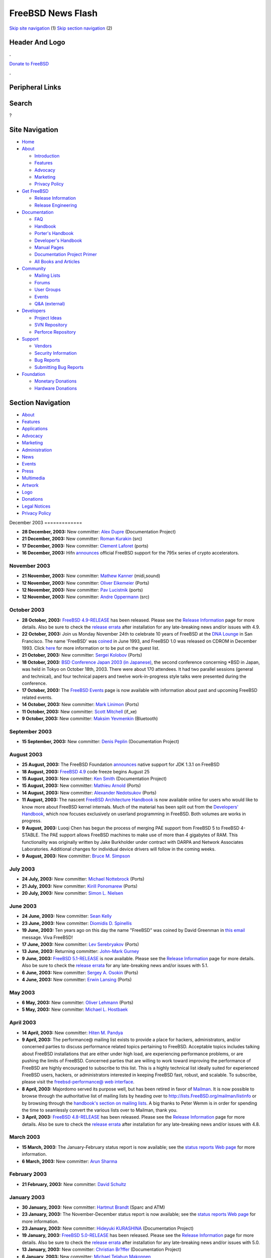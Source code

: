 ==================
FreeBSD News Flash
==================

.. raw:: html

   <div id="containerwrap">

.. raw:: html

   <div id="container">

`Skip site navigation <#content>`__ (1) `Skip section
navigation <#contentwrap>`__ (2)

.. raw:: html

   <div id="headercontainer">

.. raw:: html

   <div id="header">

Header And Logo
---------------

.. raw:: html

   <div id="headerlogoleft">

|FreeBSD|

.. raw:: html

   </div>

.. raw:: html

   <div id="headerlogoright">

.. raw:: html

   <div class="frontdonateroundbox">

.. raw:: html

   <div class="frontdonatetop">

.. raw:: html

   <div>

**.**

.. raw:: html

   </div>

.. raw:: html

   </div>

.. raw:: html

   <div class="frontdonatecontent">

`Donate to FreeBSD <https://www.FreeBSDFoundation.org/donate/>`__

.. raw:: html

   </div>

.. raw:: html

   <div class="frontdonatebot">

.. raw:: html

   <div>

**.**

.. raw:: html

   </div>

.. raw:: html

   </div>

.. raw:: html

   </div>

Peripheral Links
----------------

.. raw:: html

   <div id="searchnav">

.. raw:: html

   </div>

.. raw:: html

   <div id="search">

Search
------

?

.. raw:: html

   </div>

.. raw:: html

   </div>

.. raw:: html

   </div>

Site Navigation
---------------

.. raw:: html

   <div id="menu">

-  `Home <../../>`__

-  `About <../../about.html>`__

   -  `Introduction <../../projects/newbies.html>`__
   -  `Features <../../features.html>`__
   -  `Advocacy <../../advocacy/>`__
   -  `Marketing <../../marketing/>`__
   -  `Privacy Policy <../../privacy.html>`__

-  `Get FreeBSD <../../where.html>`__

   -  `Release Information <../../releases/>`__
   -  `Release Engineering <../../releng/>`__

-  `Documentation <../../docs.html>`__

   -  `FAQ <../../doc/en_US.ISO8859-1/books/faq/>`__
   -  `Handbook <../../doc/en_US.ISO8859-1/books/handbook/>`__
   -  `Porter's
      Handbook <../../doc/en_US.ISO8859-1/books/porters-handbook>`__
   -  `Developer's
      Handbook <../../doc/en_US.ISO8859-1/books/developers-handbook>`__
   -  `Manual Pages <//www.FreeBSD.org/cgi/man.cgi>`__
   -  `Documentation Project
      Primer <../../doc/en_US.ISO8859-1/books/fdp-primer>`__
   -  `All Books and Articles <../../docs/books.html>`__

-  `Community <../../community.html>`__

   -  `Mailing Lists <../../community/mailinglists.html>`__
   -  `Forums <https://forums.FreeBSD.org>`__
   -  `User Groups <../../usergroups.html>`__
   -  `Events <../../events/events.html>`__
   -  `Q&A
      (external) <http://serverfault.com/questions/tagged/freebsd>`__

-  `Developers <../../projects/index.html>`__

   -  `Project Ideas <https://wiki.FreeBSD.org/IdeasPage>`__
   -  `SVN Repository <https://svnweb.FreeBSD.org>`__
   -  `Perforce Repository <http://p4web.FreeBSD.org>`__

-  `Support <../../support.html>`__

   -  `Vendors <../../commercial/commercial.html>`__
   -  `Security Information <../../security/>`__
   -  `Bug Reports <https://bugs.FreeBSD.org/search/>`__
   -  `Submitting Bug Reports <https://www.FreeBSD.org/support.html>`__

-  `Foundation <https://www.freebsdfoundation.org/>`__

   -  `Monetary Donations <https://www.freebsdfoundation.org/donate/>`__
   -  `Hardware Donations <../../donations/>`__

.. raw:: html

   </div>

.. raw:: html

   </div>

.. raw:: html

   <div id="content">

.. raw:: html

   <div id="sidewrap">

.. raw:: html

   <div id="sidenav">

Section Navigation
------------------

-  `About <../../about.html>`__
-  `Features <../../features.html>`__
-  `Applications <../../applications.html>`__
-  `Advocacy <../../advocacy/>`__
-  `Marketing <../../marketing/>`__
-  `Administration <../../administration.html>`__
-  `News <../../news/newsflash.html>`__
-  `Events <../../events/events.html>`__
-  `Press <../../news/press.html>`__
-  `Multimedia <../../multimedia/multimedia.html>`__
-  `Artwork <../../art.html>`__
-  `Logo <../../logo.html>`__
-  `Donations <../../donations/>`__
-  `Legal Notices <../../copyright/>`__
-  `Privacy Policy <../../privacy.html>`__

.. raw:: html

   </div>

.. raw:: html

   </div>

.. raw:: html

   <div id="contentwrap">

|FreeBSD News|
December 2003
=============

-  \ **28 December, 2003:** New committer: `Alex
   Dupre <mailto:ale@FreeBSD.org>`__ (Documentation Project)

-  \ **21 December, 2003:** New committer: `Roman
   Kurakin <mailto:rik@FreeBSD.org>`__ (src)

-  \ **17 December, 2003:** New committer: `Clement
   Laforet <mailto:clement@FreeBSD.org>`__ (ports)

-  \ **16 December, 2003:** Hifn
   `announces <http://www.hifn.com/info/pr/pressreleases/print/pr_121603_2.html>`__
   official FreeBSD support for the 795x series of crypto accelerators.

November 2003
=============

-  \ **21 November, 2003:** New committer: `Mathew
   Kanner <mailto:matk@FreeBSD.org>`__ (midi,sound)

-  \ **12 November, 2003:** New committer: `Oliver
   Eikemeier <mailto:eik@FreeBSD.org>`__ (Ports)

-  \ **12 November, 2003:** New committer: `Pav
   Lucistnik <mailto:pav@FreeBSD.org>`__ (ports)

-  \ **12 November, 2003:** New committer: `Andre
   Oppermann <mailto:andre@FreeBSD.org>`__ (src)

October 2003
============

-  \ **28 October, 2003:** `FreeBSD
   4.9-RELEASE <../../releases/4.9R/announce.html>`__ has been released.
   Please see the `Release Information <../../releases/index.html>`__
   page for more details. Also be sure to check the `release
   errata <../../releases/4.9R/errata.html>`__ after installation for
   any late-breaking news and/or issues with 4.9.

-  \ **22 October, 2003:** Join us Monday November 24th to celebrate 10
   years of FreeBSD at the `DNA Lounge <http://www.dnalounge.com>`__ in
   San Francisco. The name 'FreeBSD' was
   `coined <../../news/1993/freebsd-coined.html>`__ in June 1993, and
   FreeBSD 1.0 was released on CDROM in December 1993. Click
   `here <http://www.offmyserver.com/cgi-bin/store/rsvp.html>`__ for
   more information or to be put on the guest list.

-  \ **21 October, 2003:** New committer: `Sergei
   Kolobov <mailto:sergei@FreeBSD.org>`__ (Ports)

-  \ **18 October, 2003:** `BSD Conference Japan 2003 (in
   Japanese) <http://bsdcon.jp/>`__, the second conference concerning
   \*BSD in Japan, was held in Tokyo on October 18th, 2003. There were
   about 170 attendees. It had two parallel sessions (general and
   technical), and four technical papers and twelve work-in-progress
   style talks were presented during the conference.

-  \ **17 October, 2003:** The `FreeBSD
   Events <../../events/events.html>`__ page is now available with
   information about past and upcoming FreeBSD related events.

-  \ **14 October, 2003:** New committer: `Mark
   Linimon <mailto:linimon@FreeBSD.org>`__ (Ports)

-  \ **11 October, 2003:** New committer: `Scott
   Mitchell <mailto:rsm@FreeBSD.org>`__ (if\_xe)

-  \ **9 October, 2003:** New committer: `Maksim
   Yevmenkin <mailto:emax@FreeBSD.org>`__ (Bluetooth)

September 2003
==============

-  \ **15 September, 2003:** New committer: `Denis
   Peplin <mailto:den@FreeBSD.org>`__ (Documentation Project)

August 2003
===========

-  \ **25 August, 2003:** The FreeBSD Foundation
   `announces <http://www.freebsdfoundation.org/press/20030825-java131.shtml>`__
   native support for JDK 1.3.1 on FreeBSD

-  \ **18 August, 2003:** `FreeBSD
   4.9 <../../releases/4.9R/schedule.html>`__ code freeze begins August
   25

-  \ **15 August, 2003:** New committer: `Ken
   Smith <mailto:kensmith@FreeBSD.org>`__ (Documentation Project)

-  \ **15 August, 2003:** New committer: `Mathieu
   Arnold <mailto:mat@FreeBSD.org>`__ (Ports)

-  \ **14 August, 2003:** New committer: `Alexander
   Nedotsukov <mailto:bland@FreeBSD.org>`__ (Ports)

-  \ **11 August, 2003:** The nascent `FreeBSD Architecture
   Handbook <../../doc/en_US.ISO8859-1/books/arch-handbook/index.html>`__
   is now available online for users who would like to know more about
   FreeBSD kernel internals. Much of the material has been split out
   from the `Developers'
   Handbook <../../doc/en_US.ISO8859-1/books/developers-handbook/index.html>`__,
   which now focuses exclusively on userland programming in FreeBSD.
   Both volumes are works in progress.

-  \ **9 August, 2003:** Luoqi Chen has begun the process of merging PAE
   support from FreeBSD 5 to FreeBSD 4-STABLE. The PAE support allows
   FreeBSD machines to make use of more than 4 gigabytes of RAM. This
   functionality was originally written by Jake Burkholder under
   contract with DARPA and Network Associates Laboratories. Additional
   changes for individual device drivers will follow in the coming
   weeks.

-  \ **9 August, 2003:** New committer: `Bruce M.
   Simpson <mailto:bms@FreeBSD.org>`__

July 2003
=========

-  \ **24 July, 2003:** New committer: `Michael
   Nottebrock <mailto:lofi@FreeBSD.org>`__ (Ports)

-  \ **21 July, 2003:** New committer: `Kirill
   Ponomarew <mailto:krion@FreeBSD.org>`__ (Ports)

-  \ **20 July, 2003:** New committer: `Simon L.
   Nielsen <mailto:simon@FreeBSD.org>`__

June 2003
=========

-  \ **24 June, 2003:** New committer: `Sean
   Kelly <mailto:smkelly@FreeBSD.org>`__

-  \ **23 June, 2003:** New committer: `Diomidis D.
   Spinellis <mailto:dds@FreeBSD.org>`__

-  \ **19 June, 2003:** Ten years ago on this day the name "FreeBSD" was
   coined by David Greenman in `this
   email <../../news/1993/freebsd-coined.html>`__ message. Viva FreeBSD!

-  \ **17 June, 2003:** New committer: `Lev
   Serebryakov <mailto:lev@FreeBSD.org>`__ (Ports)

-  \ **13 June, 2003:** Returning committer: `John-Mark
   Gurney <mailto:jmg@FreeBSD.org>`__

-  \ **9 June, 2003:** `FreeBSD
   5.1-RELEASE <../../releases/5.1R/announce.html>`__ is now available.
   Please see the `Release Information <../../releases/index.html>`__
   page for more details. Also be sure to check the `release
   errata <../../releases/5.1R/errata.html>`__ for any late-breaking
   news and/or issues with 5.1.

-  \ **6 June, 2003:** New committer: `Sergey A.
   Osokin <mailto:osa@FreeBSD.org>`__ (Ports)

-  \ **4 June, 2003:** New committer: `Erwin
   Lansing <mailto:erwin@FreeBSD.org>`__ (Ports)

May 2003
========

-  \ **6 May, 2003:** New committer: `Oliver
   Lehmann <mailto:oliver@FreeBSD.org>`__ (Ports)

-  \ **5 May, 2003:** New committer: `Michael L.
   Hostbaek <mailto:mich@FreeBSD.org>`__

April 2003
==========

-  \ **14 April, 2003:** New committer: `Hiten M.
   Pandya <mailto:hmp@FreeBSD.org>`__

-  \ **9 April, 2003:** The performance@ mailing list exists to provide
   a place for hackers, administrators, and/or concerned parties to
   discuss performance related topics pertaining to FreeBSD. Acceptable
   topics includes talking about FreeBSD installations that are either
   under high load, are experiencing performance problems, or are
   pushing the limits of FreeBSD. Concerned parties that are willing to
   work toward improving the performance of FreeBSD are highly
   encouraged to subscribe to this list. This is a highly technical list
   ideally suited for experienced FreeBSD users, hackers, or
   administrators interested in keeping FreeBSD fast, robust, and
   scalable. To subscribe, please visit the `freebsd-performance@ web
   interface <http://lists.FreeBSD.org/mailman/listinfo/freebsd-performance>`__.

-  \ **8 April, 2003:** Majordomo served its purpose well, but has been
   retired in favor of `Mailman <http://www.list.org/>`__. It is now
   possible to browse through the authoritative list of mailing lists by
   heading over to http://lists.FreeBSD.org/mailman/listinfo or by
   browsing through the `handbook's section on mailing
   lists </doc/en_US.ISO8859-1/books/handbook/eresources.html#ERESOURCES-MAIL>`__.
   A big thanks to Peter Wemm is in order for spending the time to
   seamlessly convert the various lists over to Mailman, thank you.

-  \ **3 April, 2003:** `FreeBSD
   4.8-RELEASE <../../releases/4.8R/announce.html>`__ has been released.
   Please see the `Release Information <../../releases/index.html>`__
   page for more details. Also be sure to check the `release
   errata <../../releases/4.8R/errata.html>`__ after installation for
   any late-breaking news and/or issues with 4.8.

March 2003
==========

-  \ **15 March, 2003:** The January-February status report is now
   available; see the `status reports Web
   page <../../news/status/status.html>`__ for more information.

-  \ **6 March, 2003:** New committer: `Arun
   Sharma <mailto:arun@FreeBSD.org>`__

February 2003
=============

-  \ **21 February, 2003:** New committer: `David
   Schultz <mailto:das@FreeBSD.org>`__

January 2003
============

-  \ **30 January, 2003:** New committer: `Hartmut
   Brandt <mailto:harti@FreeBSD.org>`__ (Sparc and ATM)

-  \ **23 January, 2003:** The November-December status report is now
   available; see the `status reports Web
   page <../../news/status/status.html>`__ for more information.

-  \ **23 January, 2003:** New committer: `Hideyuki
   KURASHINA <mailto:rushani@FreeBSD.org>`__ (Documentation Project)

-  \ **19 January, 2003:** `FreeBSD
   5.0-RELEASE <../../releases/5.0R/announce.html>`__ has been released.
   Please see the `Release Information <../../releases/index.html>`__
   page for more details. Also be sure to check the `release
   errata <../../releases/5.0R/errata.html>`__ after installation for
   any late-breaking news and/or issues with 5.0.

-  \ **13 January, 2003:** New committer: `Christian
   Br?ffer <mailto:brueffer@FreeBSD.org>`__ (Documentation Project)

-  \ **6 January, 2003:** New committer: `Michael Telahun
   Makonnen <mailto:mtm@FreeBSD.org>`__

Other project news: `2009 <../2009/index.html>`__,
`2008 <../2008/index.html>`__, `2007 <../2007/index.html>`__,
`2006 <../2006/index.html>`__, `2005 <../2005/index.html>`__,
`2004 <../2004/index.html>`__, `2003 <../2003/index.html>`__,
`2002 <../2002/index.html>`__, `2001 <../2001/index.html>`__,
`2000 <../2000/index.html>`__, `1999 <../1999/index.html>`__,
`1998 <../1998/index.html>`__, `1997 <../1997/index.html>`__,
`1996 <../1996/index.html>`__, `1993 <../1993/index.html>`__

`News Home <../../news/news.html>`__

.. raw:: html

   </div>

.. raw:: html

   </div>

.. raw:: html

   <div id="footer">

`Site Map <../../search/index-site.html>`__ \| `Legal
Notices <../../copyright/>`__ \| ? 1995–2015 The FreeBSD Project. All
rights reserved.

.. raw:: html

   </div>

.. raw:: html

   </div>

.. raw:: html

   </div>

.. |FreeBSD| image:: ../../layout/images/logo-red.png
   :target: ../..
.. |FreeBSD News| image:: ../../gifs/news.jpg

